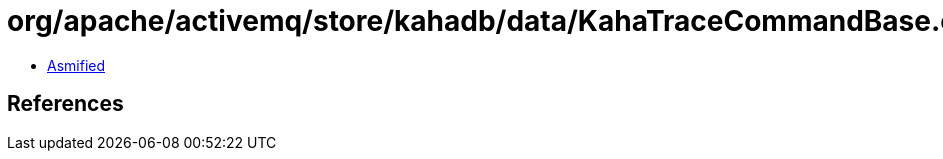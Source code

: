 = org/apache/activemq/store/kahadb/data/KahaTraceCommandBase.class

 - link:KahaTraceCommandBase-asmified.java[Asmified]

== References

